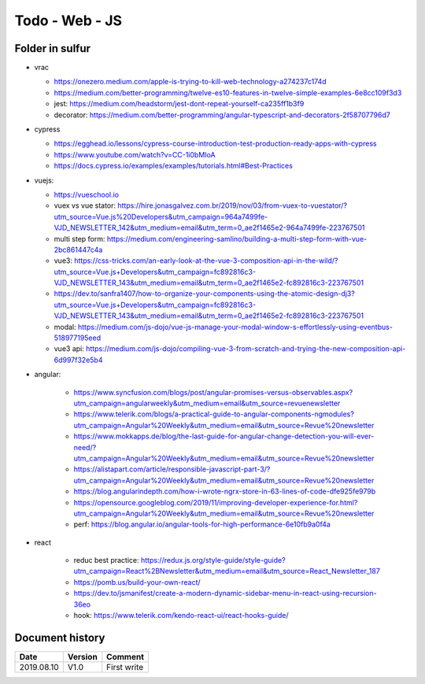 Todo - Web - JS
***************

Folder in sulfur
================

* vrac

  * https://onezero.medium.com/apple-is-trying-to-kill-web-technology-a274237c174d
  * https://medium.com/better-programming/twelve-es10-features-in-twelve-simple-examples-6e8cc109f3d3
  * jest: https://medium.com/headstorm/jest-dont-repeat-yourself-ca235ff1b3f9
  * decorator: https://medium.com/better-programming/angular-typescript-and-decorators-2f58707796d7

* cypress

  * https://egghead.io/lessons/cypress-course-introduction-test-production-ready-apps-with-cypress
  * https://www.youtube.com/watch?v=CC-1i0bMIoA
  * https://docs.cypress.io/examples/examples/tutorials.html#Best-Practices

* vuejs:

  * https://vueschool.io
  * vuex vs vue stator: https://hire.jonasgalvez.com.br/2019/nov/03/from-vuex-to-vuestator/?utm_source=Vue.js%20Developers&utm_campaign=964a7499fe-VJD_NEWSLETTER_142&utm_medium=email&utm_term=0_ae2f1465e2-964a7499fe-223767501
  * multi step form: https://medium.com/engineering-samlino/building-a-multi-step-form-with-vue-2bc861447c4a
  * vue3: https://css-tricks.com/an-early-look-at-the-vue-3-composition-api-in-the-wild/?utm_source=Vue.js+Developers&utm_campaign=fc892816c3-VJD_NEWSLETTER_143&utm_medium=email&utm_term=0_ae2f1465e2-fc892816c3-223767501
  * https://dev.to/sanfra1407/how-to-organize-your-components-using-the-atomic-design-dj3?utm_source=Vue.js+Developers&utm_campaign=fc892816c3-VJD_NEWSLETTER_143&utm_medium=email&utm_term=0_ae2f1465e2-fc892816c3-223767501
  * modal: https://medium.com/js-dojo/vue-js-manage-your-modal-window-s-effortlessly-using-eventbus-518977195eed
  * vue3 api: https://medium.com/js-dojo/compiling-vue-3-from-scratch-and-trying-the-new-composition-api-6d997f32e5b4

* angular:

    * https://www.syncfusion.com/blogs/post/angular-promises-versus-observables.aspx?utm_campaign=angularweekly&utm_medium=email&utm_source=revuenewsletter
    * https://www.telerik.com/blogs/a-practical-guide-to-angular-components-ngmodules?utm_campaign=Angular%20Weekly&utm_medium=email&utm_source=Revue%20newsletter
    * https://www.mokkapps.de/blog/the-last-guide-for-angular-change-detection-you-will-ever-need/?utm_campaign=Angular%20Weekly&utm_medium=email&utm_source=Revue%20newsletter
    * https://alistapart.com/article/responsible-javascript-part-3/?utm_campaign=Angular%20Weekly&utm_medium=email&utm_source=Revue%20newsletter
    * https://blog.angularindepth.com/how-i-wrote-ngrx-store-in-63-lines-of-code-dfe925fe979b
    * https://opensource.googleblog.com/2019/11/improving-developer-experience-for.html?utm_campaign=Angular%20Weekly&utm_medium=email&utm_source=Revue%20newsletter
    * perf: https://blog.angular.io/angular-tools-for-high-performance-6e10fb9a0f4a

* react

    * reduc best practice: https://redux.js.org/style-guide/style-guide?utm_campaign=React%2BNewsletter&utm_medium=email&utm_source=React_Newsletter_187
    * https://pomb.us/build-your-own-react/
    * https://dev.to/jsmanifest/create-a-modern-dynamic-sidebar-menu-in-react-using-recursion-36eo
    * hook: https://www.telerik.com/kendo-react-ui/react-hooks-guide/

Document history
================

+------------+---------+--------------------------------------------------------------------+
| Date       | Version | Comment                                                            |
+============+=========+====================================================================+
| 2019.08.10 | V1.0    | First write                                                        |
+------------+---------+--------------------------------------------------------------------+
